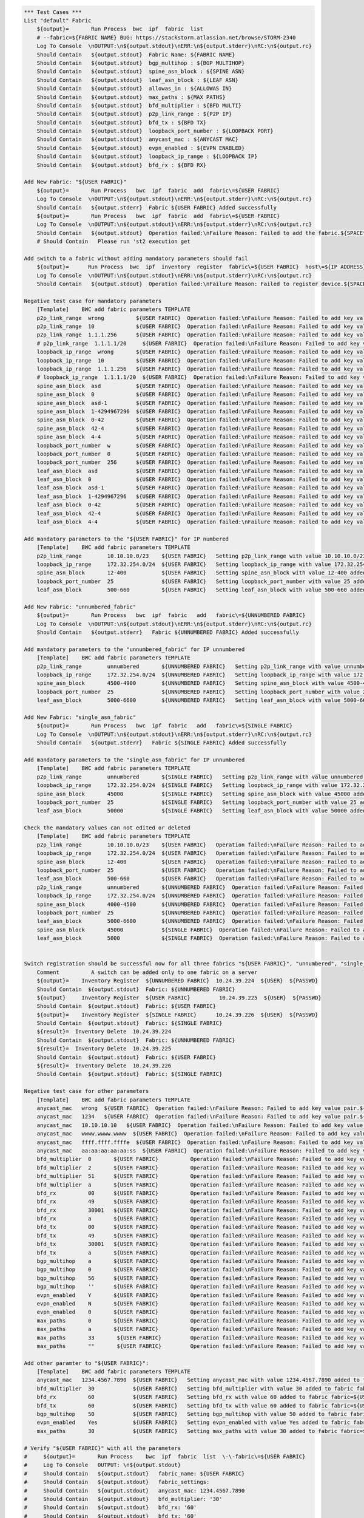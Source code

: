 .. code:: robotframework

    *** Test Cases ***
    List "default" Fabric
        ${output}=       Run Process  bwc  ipf  fabric  list 
        # --fabric=${FABRIC NAME} BUG: https://stackstorm.atlassian.net/browse/STORM-2340
        Log To Console  \nOUTPUT:\n${output.stdout}\nERR:\n${output.stderr}\nRC:\n${output.rc}
        Should Contain   ${output.stdout}  Fabric Name: ${FABRIC NAME}
        Should Contain   ${output.stdout}  bgp_multihop : ${BGP MULTIHOP}
        Should Contain   ${output.stdout}  spine_asn_block : ${SPINE ASN}
        Should Contain   ${output.stdout}  leaf_asn_block : ${LEAF ASN}
        Should Contain   ${output.stdout}  allowas_in : ${ALLOWAS IN}
        Should Contain   ${output.stdout}  max_paths : ${MAX PATHS}
        Should Contain   ${output.stdout}  bfd_multiplier : ${BFD MULTI}
        Should Contain   ${output.stdout}  p2p_link_range : ${P2P IP}
        Should Contain   ${output.stdout}  bfd_tx : ${BFD TX}
        Should Contain   ${output.stdout}  loopback_port_number : ${LOOPBACK PORT}
        Should Contain   ${output.stdout}  anycast_mac : ${ANYCAST MAC}
        Should Contain   ${output.stdout}  evpn_enabled : ${EVPN ENABLED}
        Should Contain   ${output.stdout}  loopback_ip_range : ${LOOPBACK IP}
        Should Contain   ${output.stdout}  bfd_rx : ${BFD RX}
  
    Add New Fabric: "${USER FABRIC}"
        ${output}=       Run Process   bwc  ipf  fabric  add  fabric\=${USER FABRIC}
        Log To Console  \nOUTPUT:\n${output.stdout}\nERR:\n${output.stderr}\nRC:\n${output.rc}
        Should Contain   ${output.stderr}  Fabric ${USER FABRIC} Added successfully
        ${output}=       Run Process   bwc  ipf  fabric  add  fabric\=${USER FABRIC}
        Log To Console  \nOUTPUT:\n${output.stdout}\nERR:\n${output.stderr}\nRC:\n${output.rc}
        Should Contain   ${output.stdout}  Operation failed:\nFailure Reason: Failed to add the fabric.${SPACE*2}Messages:\nFabric: ${USER FABRIC} already present.
        # Should Contain   Please run 'st2 execution get
  
    Add switch to a fabric without adding mandatory parameters should fail
        ${output}=      Run Process  bwc  ipf  inventory  register  fabric\=${USER FABRIC}  host\=${IP ADDRESS}  user\=${USER}  passwd\=${PASSWD}  -f  yaml  
        Log To Console  \nOUTPUT:\n${output.stdout}\nERR:\n${output.stderr}\nRC:\n${output.rc}
        Should Contain   ${output.stdout}  Operation failed:\nFailure Reason: Failed to register device.${SPACE*2}Messages:\nOne or more of the mandatory settings p2p_link_range, spine_asn_block, leaf_asn_block, loopback_ip_range, loopback_port_number have not been set for fabric ${USER FABRIC}
  
    Negative test case for mandatory parameters
        [Template]    BWC add fabric parameters TEMPLATE 
        p2p_link_range  wrong          ${USER FABRIC}  Operation failed:\nFailure Reason: Failed to add key value pair.${SPACE*2}Messages:
        p2p_link_range  10             ${USER FABRIC}  Operation failed:\nFailure Reason: Failed to add key value pair.${SPACE*2}Messages:
        p2p_link_range  1.1.1.256      ${USER FABRIC}  Operation failed:\nFailure Reason: Failed to add key value pair.${SPACE*2}Messages:
        # p2p_link_range  1.1.1.1/20     ${USER FABRIC}  Operation failed:\nFailure Reason: Failed to add key value pair.${SPACE*2}Messages:
        loopback_ip_range  wrong       ${USER FABRIC}  Operation failed:\nFailure Reason: Failed to add key value pair.${SPACE*2}Messages:
        loopback_ip_range  10          ${USER FABRIC}  Operation failed:\nFailure Reason: Failed to add key value pair.${SPACE*2}Messages:
        loopback_ip_range  1.1.1.256   ${USER FABRIC}  Operation failed:\nFailure Reason: Failed to add key value pair.${SPACE*2}Messages:
        # loopback_ip_range  1.1.1.1/20  ${USER FABRIC}  Operation failed:\nFailure Reason: Failed to add key value pair.${SPACE*2}Messages:
        spine_asn_block  asd           ${USER FABRIC}  Operation failed:\nFailure Reason: Failed to add key value pair.${SPACE*2}Messages:
        spine_asn_block  0             ${USER FABRIC}  Operation failed:\nFailure Reason: Failed to add key value pair.${SPACE*2}Messages:
        spine_asn_block  asd-1         ${USER FABRIC}  Operation failed:\nFailure Reason: Failed to add key value pair.${SPACE*2}Messages:
        spine_asn_block  1-4294967296  ${USER FABRIC}  Operation failed:\nFailure Reason: Failed to add key value pair.${SPACE*2}Messages:
        spine_asn_block  0-42          ${USER FABRIC}  Operation failed:\nFailure Reason: Failed to add key value pair.${SPACE*2}Messages:
        spine_asn_block  42-4          ${USER FABRIC}  Operation failed:\nFailure Reason: Failed to add key value pair.${SPACE*2}Messages:
        spine_asn_block  4-4           ${USER FABRIC}  Operation failed:\nFailure Reason: Failed to add key value pair.${SPACE*2}Messages:
        loopback_port_number  w        ${USER FABRIC}  Operation failed:\nFailure Reason: Failed to add key value pair.${SPACE*2}Messages:
        loopback_port_number  0        ${USER FABRIC}  Operation failed:\nFailure Reason: Failed to add key value pair.${SPACE*2}Messages:
        loopback_port_number  256      ${USER FABRIC}  Operation failed:\nFailure Reason: Failed to add key value pair.${SPACE*2}Messages:
        leaf_asn_block  asd            ${USER FABRIC}  Operation failed:\nFailure Reason: Failed to add key value pair.${SPACE*2}Messages:
        leaf_asn_block  0              ${USER FABRIC}  Operation failed:\nFailure Reason: Failed to add key value pair.${SPACE*2}Messages:
        leaf_asn_block  asd-1          ${USER FABRIC}  Operation failed:\nFailure Reason: Failed to add key value pair.${SPACE*2}Messages:
        leaf_asn_block  1-4294967296   ${USER FABRIC}  Operation failed:\nFailure Reason: Failed to add key value pair.${SPACE*2}Messages:
        leaf_asn_block  0-42           ${USER FABRIC}  Operation failed:\nFailure Reason: Failed to add key value pair.${SPACE*2}Messages:
        leaf_asn_block  42-4           ${USER FABRIC}  Operation failed:\nFailure Reason: Failed to add key value pair.${SPACE*2}Messages:
        leaf_asn_block  4-4            ${USER FABRIC}  Operation failed:\nFailure Reason: Failed to add key value pair.${SPACE*2}Messages:
  
    Add mandatory parameters to the "${USER FABRIC}" for IP numbered
        [Template]    BWC add fabric parameters TEMPLATE
        p2p_link_range        10.10.10.0/23    ${USER FABRIC}   Setting p2p_link_range with value 10.10.10.0/23 added to fabric fabric=${USER FABRIC}
        loopback_ip_range     172.32.254.0/24  ${USER FABRIC}   Setting loopback_ip_range with value 172.32.254.0/24 added to fabric fabric=${USER FABRIC}
        spine_asn_block       12-400           ${USER FABRIC}   Setting spine_asn_block with value 12-400 added to fabric fabric=${USER FABRIC}
        loopback_port_number  25               ${USER FABRIC}   Setting loopback_port_number with value 25 added to fabric fabric=${USER FABRIC}
        leaf_asn_block        500-660          ${USER FABRIC}   Setting leaf_asn_block with value 500-660 added to fabric fabric=${USER FABRIC}
  
    Add New Fabric: "unnumbered_fabric"
        ${output}=       Run Process   bwc  ipf  fabric   add   fabric\=${UNNUMBERED FABRIC}
        Log To Console  \nOUTPUT:\n${output.stdout}\nERR:\n${output.stderr}\nRC:\n${output.rc}
        Should Contain   ${output.stderr}   Fabric ${UNNUMBERED FABRIC} Added successfully
  
    Add mandatory parameters to the "unnumbered_fabric" for IP unnumbered
        [Template]    BWC add fabric parameters TEMPLATE
        p2p_link_range        unnumbered       ${UNNUMBERED FABRIC}   Setting p2p_link_range with value unnumbered added to fabric fabric=${UNNUMBERED FABRIC}
        loopback_ip_range     172.32.254.0/24  ${UNNUMBERED FABRIC}   Setting loopback_ip_range with value 172.32.254.0/24 added to fabric fabric=${UNNUMBERED FABRIC}
        spine_asn_block       4500-4900        ${UNNUMBERED FABRIC}   Setting spine_asn_block with value 4500-4900 added to fabric fabric=${UNNUMBERED FABRIC}
        loopback_port_number  25               ${UNNUMBERED FABRIC}   Setting loopback_port_number with value 25 added to fabric fabric=${UNNUMBERED FABRIC}
        leaf_asn_block        5000-6600        ${UNNUMBERED FABRIC}   Setting leaf_asn_block with value 5000-6600 added to fabric fabric=${UNNUMBERED FABRIC}
  
    Add New Fabric: "single_asn_fabric"
        ${output}=       Run Process   bwc  ipf  fabric   add   fabric\=${SINGLE FABRIC}
        Log To Console  \nOUTPUT:\n${output.stdout}\nERR:\n${output.stderr}\nRC:\n${output.rc}
        Should Contain   ${output.stderr}   Fabric ${SINGLE FABRIC} Added successfully
  
    Add mandatory parameters to the "single_asn_fabric" for IP unnumbered
        [Template]    BWC add fabric parameters TEMPLATE
        p2p_link_range        unnumbered       ${SINGLE FABRIC}   Setting p2p_link_range with value unnumbered added to fabric fabric=${SINGLE FABRIC}
        loopback_ip_range     172.32.254.0/24  ${SINGLE FABRIC}   Setting loopback_ip_range with value 172.32.254.0/24 added to fabric fabric=${SINGLE FABRIC}
        spine_asn_block       45000            ${SINGLE FABRIC}   Setting spine_asn_block with value 45000 added to fabric fabric=${SINGLE FABRIC}
        loopback_port_number  25               ${SINGLE FABRIC}   Setting loopback_port_number with value 25 added to fabric fabric=${SINGLE FABRIC}
        leaf_asn_block        50000            ${SINGLE FABRIC}   Setting leaf_asn_block with value 50000 added to fabric fabric=${SINGLE FABRIC}
  
    Check the mandatory values can not edited or deleted
        [Template]    BWC add fabric parameters TEMPLATE
        p2p_link_range        10.10.10.0/23    ${USER FABRIC}   Operation failed:\nFailure Reason: Failed to add key value pair.${SPACE*2}Messages:
        loopback_ip_range     172.32.254.0/24  ${USER FABRIC}   Operation failed:\nFailure Reason: Failed to add key value pair.${SPACE*2}Messages:
        spine_asn_block       12-400           ${USER FABRIC}   Operation failed:\nFailure Reason: Failed to add key value pair.${SPACE*2}Messages:
        loopback_port_number  25               ${USER FABRIC}   Operation failed:\nFailure Reason: Failed to add key value pair.${SPACE*2}Messages:
        leaf_asn_block        500-660          ${USER FABRIC}   Operation failed:\nFailure Reason: Failed to add key value pair.${SPACE*2}Messages:
        p2p_link_range        unnumbered       ${UNNUMBERED FABRIC}  Operation failed:\nFailure Reason: Failed to add key value pair.${SPACE*2}Messages:
        loopback_ip_range     172.32.254.0/24  ${UNNUMBERED FABRIC}  Operation failed:\nFailure Reason: Failed to add key value pair.${SPACE*2}Messages:
        spine_asn_block       4000-4500        ${UNNUMBERED FABRIC}  Operation failed:\nFailure Reason: Failed to add key value pair.${SPACE*2}Messages:
        loopback_port_number  25               ${UNNUMBERED FABRIC}  Operation failed:\nFailure Reason: Failed to add key value pair.${SPACE*2}Messages:
        leaf_asn_block        5000-6600        ${UNNUMBERED FABRIC}  Operation failed:\nFailure Reason: Failed to add key value pair.${SPACE*2}Messages:
        spine_asn_block       45000            ${SINGLE FABRIC}  Operation failed:\nFailure Reason: Failed to add key value pair.${SPACE*2}Messages:
        leaf_asn_block        5000             ${SINGLE FABRIC}  Operation failed:\nFailure Reason: Failed to add key value pair.${SPACE*2}Messages:
  
  
    Switch registration should be successful now for all three fabrics "${USER FABRIC}", "unnumbered", "single_asn_fabric":
        Comment          A switch can be added only to one fabric on a server
        ${output}=    Inventory Register  ${UNNUMBERED FABRIC}  10.24.39.224  ${USER}  ${PASSWD}
        Should Contain  ${output.stdout}  Fabric: ${UNNUMBERED FABRIC}
        ${output}     Inventory Register  ${USER FABRIC}         10.24.39.225  ${USER}  ${PASSWD}
        Should Contain  ${output.stdout}  Fabric: ${USER FABRIC}
        ${output}=    Inventory Register  ${SINGLE FABRIC}      10.24.39.226  ${USER}  ${PASSWD}
        Should Contain  ${output.stdout}  Fabric: ${SINGLE FABRIC}
        ${result}=  Inventory Delete  10.24.39.224
        Should Contain  ${output.stdout}  Fabric: ${UNNUMBERED FABRIC}
        ${result}=  Inventory Delete  10.24.39.225
        Should Contain  ${output.stdout}  Fabric: ${USER FABRIC}
        ${result}=  Inventory Delete  10.24.39.226
        Should Contain  ${output.stdout}  Fabric: ${SINGLE FABRIC}
  
    Negative test case for other parameters
        [Template]    BWC add fabric parameters TEMPLATE
        anycast_mac   wrong  ${USER FABRIC}  Operation failed:\nFailure Reason: Failed to add key value pair.${SPACE*2}Messages:      
        anycast_mac   1234   ${USER FABRIC}  Operation failed:\nFailure Reason: Failed to add key value pair.${SPACE*2}Messages:
        anycast_mac   10.10.10.10   ${USER FABRIC}  Operation failed:\nFailure Reason: Failed to add key value pair.${SPACE*2}Messages:
        anycast_mac   wwww.wwww.wwww  ${USER FABRIC}  Operation failed:\nFailure Reason: Failed to add key value pair.${SPACE*2}Messages:
        anycast_mac   ffff.ffff.ffffe  ${USER FABRIC}  Operation failed:\nFailure Reason: Failed to add key value pair.${SPACE*2}Messages:
        anycast_mac   aa:aa:aa:aa:aa:ss  ${USER FABRIC}  Operation failed:\nFailure Reason: Failed to add key value pair.${SPACE*2}Messages:
        bfd_multiplier  0       ${USER FABRIC}          Operation failed:\nFailure Reason: Failed to add key value pair.${SPACE*2}Messages:
        bfd_multiplier  2       ${USER FABRIC}          Operation failed:\nFailure Reason: Failed to add key value pair.${SPACE*2}Messages:
        bfd_multiplier  51      ${USER FABRIC}          Operation failed:\nFailure Reason: Failed to add key value pair.${SPACE*2}Messages:
        bfd_multiplier  a       ${USER FABRIC}          Operation failed:\nFailure Reason: Failed to add key value pair.${SPACE*2}Messages:
        bfd_rx          00      ${USER FABRIC}          Operation failed:\nFailure Reason: Failed to add key value pair.${SPACE*2}Messages:
        bfd_rx          49      ${USER FABRIC}          Operation failed:\nFailure Reason: Failed to add key value pair.${SPACE*2}Messages:
        bfd_rx          30001   ${USER FABRIC}          Operation failed:\nFailure Reason: Failed to add key value pair.${SPACE*2}Messages:
        bfd_rx          a       ${USER FABRIC}          Operation failed:\nFailure Reason: Failed to add key value pair.${SPACE*2}Messages:
        bfd_tx          00      ${USER FABRIC}          Operation failed:\nFailure Reason: Failed to add key value pair.${SPACE*2}Messages:
        bfd_tx          49      ${USER FABRIC}          Operation failed:\nFailure Reason: Failed to add key value pair.${SPACE*2}Messages:
        bfd_tx          30001   ${USER FABRIC}          Operation failed:\nFailure Reason: Failed to add key value pair.${SPACE*2}Messages:
        bfd_tx          a       ${USER FABRIC}          Operation failed:\nFailure Reason: Failed to add key value pair.${SPACE*2}Messages:
        bgp_multihop    a       ${USER FABRIC}          Operation failed:\nFailure Reason: Failed to add key value pair.${SPACE*2}Messages:
        bgp_multihop    0       ${USER FABRIC}          Operation failed:\nFailure Reason: Failed to add key value pair.${SPACE*2}Messages:
        bgp_multihop    56      ${USER FABRIC}          Operation failed:\nFailure Reason: Failed to add key value pair.${SPACE*2}Messages:
        bgp_multihop    ''      ${USER FABRIC}          Operation failed:\nFailure Reason: Failed to add key value pair.${SPACE*2}Messages:
        evpn_enabled    Y       ${USER FABRIC}          Operation failed:\nFailure Reason: Failed to add key value pair.${SPACE*2}Messages:
        evpn_enabled    N       ${USER FABRIC}          Operation failed:\nFailure Reason: Failed to add key value pair.${SPACE*2}Messages:
        evpn_enabled    0       ${USER FABRIC}          Operation failed:\nFailure Reason: Failed to add key value pair.${SPACE*2}Messages:
        max_paths       0       ${USER FABRIC}          Operation failed:\nFailure Reason: Failed to add key value pair.${SPACE*2}Messages:
        max_paths       a       ${USER FABRIC}          Operation failed:\nFailure Reason: Failed to add key value pair.${SPACE*2}Messages:
        max_paths       33       ${USER FABRIC}         Operation failed:\nFailure Reason: Failed to add key value pair.${SPACE*2}Messages:
        max_paths       ""       ${USER FABRIC}         Operation failed:\nFailure Reason: Failed to add key value pair.${SPACE*2}Messages:
  
    Add other paramter to "${USER FABRIC}":
        [Template]    BWC add fabric parameters TEMPLATE
        anycast_mac   1234.4567.7890  ${USER FABRIC}   Setting anycast_mac with value 1234.4567.7890 added to fabric fabric=${USER FABRIC}
        bfd_multiplier  30            ${USER FABRIC}   Setting bfd_multiplier with value 30 added to fabric fabric=${USER FABRIC}
        bfd_rx          60            ${USER FABRIC}   Setting bfd_rx with value 60 added to fabric fabric=${USER FABRIC}
        bfd_tx          60            ${USER FABRIC}   Setting bfd_tx with value 60 added to fabric fabric=${USER FABRIC}
        bgp_multihop    50            ${USER FABRIC}   Setting bgp_multihop with value 50 added to fabric fabric=${USER FABRIC}
        evpn_enabled    Yes           ${USER FABRIC}   Setting evpn_enabled with value Yes added to fabric fabric=${USER FABRIC}
        max_paths       30            ${USER FABRIC}   Setting max_paths with value 30 added to fabric fabric=${USER FABRIC}
  
    # Verify "${USER FABRIC}" with all the parameters
    #     ${output}=       Run Process    bwc  ipf  fabric  list  \-\-fabric\=${USER FABRIC}
    #     Log To Console   OUTPUT: \n${output.stdout}
    #     Should Contain   ${output.stdout}   fabric_name: ${USER FABRIC}
    #     Should Contain   ${output.stdout}   fabric_settings:
    #     Should Contain   ${output.stdout}   anycast_mac: 1234.4567.7890
    #     Should Contain   ${output.stdout}   bfd_multiplier: '30'
    #     Should Contain   ${output.stdout}   bfd_rx: '60'
    #     Should Contain   ${output.stdout}   bfd_tx: '60'
    #     Should Contain   ${output.stdout}   bgp_multihop: '50'
    #     Should Contain   ${output.stdout}   evpn_enabled: 'Yes'
    #     Should Contain   ${output.stdout}   leaf_asn_block: 500-660
    #     Should Contain   ${output.stdout}   Setting loopback_ip_range with value 172.32.254.0/24 added to fabric fabric=${USER FABRIC}
    #     Should Contain   ${output.stdout}   loopback_port_number: '25'
    #     Should Contain   ${output.stdout}   max_paths: '30'
    #     Should Contain   ${output.stdout}   Setting p2p_link_range with value 10.10.10.0/23 added to fabric fabric=${USER FABRIC}
    #     Should Contain   ${output.stdout}   Setting spine_asn_block with value 12-400 added to fabric fabric=${USER FABRIC}
  
    Registration of switch MUST only happen after mandatory values are added to a fabric:
        ${output}=       Run Process   bwc  ipf  fabric   add   fabric\=${TEST FABRIC}
        Log To Console  \nOUTPUT:\n${output.stdout}\nERR:\n${output.stderr}\nRC:\n${output.rc}
        Should Contain   ${output.stderr}   Fabric ${TEST FABRIC} Added successfully
        ${output}=       Inventory Register Fail  ${TEST FABRIC}  10.24.39.224  ${USER}  ${PASSWD}
        Log To Console  \nOUTPUT:\n${output.stdout}\nERR:\n${output.stderr}\nRC:\n${output.rc}
        Should Contain   ${output.stdout}   ${SW_REG_FAIL_TEST}
        BWC add fabric parameters TEMPLATE    p2p_link_range        10.10.10.0/23    ${TEST FABRIC}   Setting p2p_link_range with value 10.10.10.0/23 added to fabric fabric=${TEST FABRIC}
        ${output}=       Inventory Register Fail  ${TEST FABRIC}  10.24.39.224  ${USER}  ${PASSWD}
        Log To Console  \nOUTPUT:\n${output.stdout}\nERR:\n${output.stderr}\nRC:\n${output.rc}
        Should Contain   ${output.stdout}   ${SW_REG_FAIL_TEST}
        BWC add fabric parameters TEMPLATE    loopback_ip_range     172.32.254.0/24  ${TEST FABRIC}   Setting loopback_ip_range with value 172.32.254.0/24 added to fabric fabric=${TEST FABRIC}
        ${output}=       Inventory Register Fail  ${TEST FABRIC}  10.24.39.224  ${USER}  ${PASSWD}
        Log To Console  \nOUTPUT:\n${output.stdout}\nERR:\n${output.stderr}\nRC:\n${output.rc}
        Should Contain   ${output.stdout}   ${SW_REG_FAIL_TEST}
        BWC add fabric parameters TEMPLATE    spine_asn_block       1-2           ${TEST FABRIC}   Setting spine_asn_block with value 1-2 added to fabric fabric=${TEST FABRIC}
        ${output}=       Inventory Register Fail  ${TEST FABRIC}  10.24.39.224  ${USER}  ${PASSWD}
        Log To Console  \nOUTPUT:\n${output.stdout}\nERR:\n${output.stderr}\nRC:\n${output.rc}
        Should Contain   ${output.stdout}   ${SW_REG_FAIL_TEST}
        BWC add fabric parameters TEMPLATE    loopback_port_number  2               ${TEST FABRIC}   Setting loopback_port_number with value 2 added to fabric fabric=${TEST FABRIC}
        ${output}=       Inventory Register Fail  ${TEST FABRIC}  10.24.39.224  ${USER}  ${PASSWD}
        Log To Console  \nOUTPUT:\n${output.stdout}\nERR:\n${output.stderr}\nRC:\n${output.rc}
        Should Contain   ${output.stdout}   ${SW_REG_FAIL_TEST}
        BWC add fabric parameters TEMPLATE    leaf_asn_block        7-9          ${TEST FABRIC}   Setting leaf_asn_block with value 7-9 added to fabric fabric=${TEST FABRIC}
        ${output}=       Inventory Register  ${TEST FABRIC}  10.24.39.224  ${USER}  ${PASSWD}
        Should Contain  ${output.stdout}  Fabric: ${TEST FABRIC}
        # ${result}=  Inventory Delete  10.24.39.224
        # Should Contain  ${output.stdout}  Fabric: ${TEST FABRIC}
        ${output}=       Run Process   bwc  ipf  fabric  delete  ${TEST FABRIC}
        Should Contain   ${output.stderr}  Fabric ${TEST FABRIC} deleted successfully 

    Delete New Fabric: "${USER FABRIC}"
        ${output}=       Run Process   bwc  ipf  fabric  delete  ${USER FABRIC}
        Log To Console  \nOUTPUT:\n${output.stdout}\nERR:\n${output.stderr}\nRC:\n${output.rc}
        Should Contain   ${output.stderr}  Fabric ${USER FABRIC} deleted successfully
        ${output}=       Run Process   bwc  ipf  fabric  delete  fabric\=${USER FABRIC}
        Log To Console  \nOUTPUT:\n${output.stdout}\nERR:\n${output.stderr}\nRC:\n${output.rc}
        Should Contain   ${output.stdout}  Operation failed:\nFailure Reason: Failed to delete the fabric.${SPACE*2}Messages:\nFabric: ${USER FABRIC} does not exist.
        Should Contain   ${output.stdout}  Please run 'st2 execution get
  
    Delete the unnumbered and single ASN Fabric:
        ${output}=       Run Process   bwc  ipf  fabric  delete  ${SINGLE FABRIC}
         Log To Console  \nOUTPUT:\n${output.stdout}\nERR:\n${output.stderr}\nRC:\n${output.rc}
         Should Contain   ${output.stderr}  Fabric ${SINGLE FABRIC} deleted successfully
         ${output}=       Run Process   bwc  ipf  fabric  delete  ${UNNUMBERED FABRIC}
         Log To Console  \nOUTPUT:\n${output.stdout}\nERR:\n${output.stderr}\nRC:\n${output.rc}
         Should Contain   ${output.stderr}  Fabric ${UNNUMBERED FABRIC} deleted successfully
  
    Add and delete "default" fabric should fail
        ${output}=       Run Process   bwc  ipf  fabric   add   fabric\=${FABRIC NAME}
        Log To Console  \nOUTPUT:\n${output.stdout}\nERR:\n${output.stderr}\nRC:\n${output.rc}
        Should Contain   ${output.stdout}   Cannot add a default fabric
        ${output}=       Run Process   bwc  ipf  fabric   delete   fabric\=${FABRIC NAME}
        Log To Console  \nOUTPUT:\n${output.stdout}\nERR:\n${output.stderr}\nRC:\n${output.rc}
        Should Contain   ${output.stdout}   Cannot delete a default fabric
  
    Fabric config for non-existent fabric
        BWC add fabric parameters TEMPLATE     key       value    ${NO FABRIC}    Fabric: ${NO FABRIC} does not exist.
        BWC delete fabric parameters TEMPLATE  key                ${NO FABRIC}    Fabric: ${NO FABRIC} does not exist.
        BWC fabric config show TEMPLATE                           ${NO FABRIC}    Fabric does not exist: ${NO FABRIC}

    *** Keywords ***
    BWC add fabric parameters TEMPLATE
        [Arguments]      ${KEY}  ${VALUE}  ${FABRIC}  ${RESULT}
        ${output}=       Run Process  bwc  ipf  fabric  config  set  fabric\=${FABRIC}  ${KEY}  ${VALUE}
        Log To Console   ADD LOG: \n${output.stdout} \nRC: ${output.rc} \nERROR: ${output.stderr}
        Should Contain   ${output.stdout}  ${RESULT}
    BWC add fabric parameters TEMPLATE ERROR
        [Arguments]      ${KEY}  ${VALUE}  ${FABRIC}  ${RESULT}
        ${output}=       Run Process  bwc  ipf  fabric  config  set  fabric\=${FABRIC}  ${KEY}  ${VALUE}
        Log To Console   ADD LOG: \n${output.stdout} \nRC: ${output.rc} \nERROR: ${output.stderr}
        Should Contain   ${output.stderr}  ${RESULT}
    BWC delete fabric parameters TEMPLATE
        [Arguments]      ${KEY}  ${FABRIC}  ${RESULT}
        ${output}=       Run Process    bwc  ipf  fabric  config  delete  fabric\=${FABRIC}  ${KEY}
        Log To Console   DEL LOG: \n${output.stdout} \nRC: ${output.rc} \nERROR: ${output.stderr}
        Should Contain   ${output.stdout}  ${RESULT}
    BWC fabric config show TEMPLATE
        [Arguments]      ${FABRIC}  ${RESULT}
        ${output}=       Run Process    bwc  ipf  fabric  list   --fabric\=${FABRIC}
        Log To Console   SHOW LOG: \n${output.stdout} \nRC: ${output.rc} \nERROR: ${output.stderr}
        Should Contain   ${output.stdout}  ${RESULT}
    Inventory Register Fail
        [Arguments]     ${FABRIC NAME}  ${IP ADDRESS}  ${USER}  ${PASSWD}
        ${output}=      Run Process  bwc  ipf  inventory  register  fabric\=${FABRIC NAME}  host\=${IP ADDRESS}  user\=${USER}  passwd\=${PASSWD}  -f  yaml
        Log To Console  \nOUTPUT:\n${output.stdout}\nERR:\n${output.stderr}\nRC:\n${output.rc}
        Return From Keyword  ${output}

    *** Variables ***
    ${FABRIC NAME}    default
    ${BGP MULTIHOP}   5
    ${SPINE ASN}      64512-64999
    ${LEAF ASN}       65000-65534
    ${ALLOWAS IN}     5
    ${MAX PATHS}      8
    ${BFD MULTI}      3
    ${P2P IP}         10.10.10.0/23
    ${BFD TX}         300
    ${LOOPBACK PORT}  1
    ${ANYCAST MAC}    aabb.ccdd.eeff
    ${EVPN ENABLED}   Yes
    ${LOOPBACK IP}    172.32.254.0/24
    ${BFD RX}         300

    ${USER FABRIC}        new_fabric
    ${SINGLE FABRIC}      single_asn_fabric
    ${UNNUMBERED FABRIC}  unnumbered_fabric
    ${NO FABRIC}          no_fabric
    ${TEST FABRIC}        test_fabric

    ${FAB_VAR_ADD_FAIL}   Failed to add key value pair.${SPACE*2}Messages:
    ${FAB_ADD_SUCCESS}    Successfully added the fabric.${SPACE*2}Object details:\nFabric: ${USER FABRIC}\n
    ${FAB_DEL_SUCCESS}    Successfully deleted the Fabric.${SPACE*2}Object details:\nFabric: ${USER FABRIC}\n
    ${FAB_ADD_FAIL}       Failed to add the fabric.${SPACE*2}Messages:\nFabric: ${USER FABRIC} already present.
    ${FAB_DEL_FAIL}       Failed to delete the fabric.${SPACE*2}Messages:\nFabric: new_fabric does not exist.
    ${SW_REG_FAIL}        One or more of the mandatory settings p2p_link_range, spine_asn_block, leaf_asn_block,
    ...                    loopback_ip_range, loopback_port_number have not been set for fabric new_fabric
    ${SW_REG_FAIL_TEST}   One or more of the mandatory settings p2p_link_range, spine_asn_block, leaf_asn_block,
    ...                    loopback_ip_range, loopback_port_number have not been set for fabric ${TEST FABRIC}
    *** Settings ***
    Library             OperatingSystem
    Library             Process
    Resource            resource.robot
    Resource            keywords/BwcInventory.rst
    Variables           001_One_Switch_Inventory_Operations.yaml
